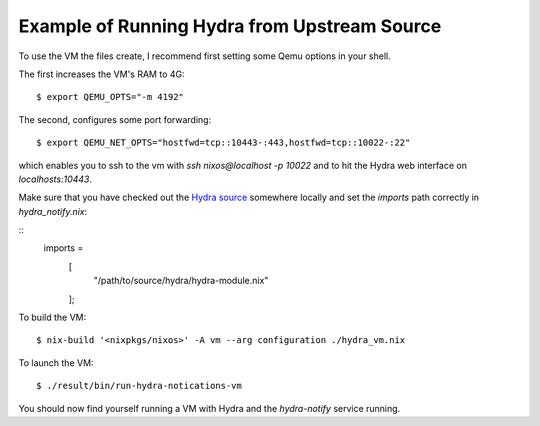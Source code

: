 Example of Running Hydra from Upstream Source
=============================================

To use the VM the files create, I recommend first setting some Qemu options in your
shell.

The first increases the VM's RAM to 4G: ::

$ export QEMU_OPTS="-m 4192"

The second, configures some port forwarding: ::

$ export QEMU_NET_OPTS="hostfwd=tcp::10443-:443,hostfwd=tcp::10022-:22"

which enables you to ssh to the vm  with `ssh nixos@localhost -p 10022` and to
hit the Hydra web interface on `localhosts:10443`.

Make sure that you have checked out the `Hydra source`_ somewhere locally and
set the `imports` path correctly in `hydra_notify.nix`:

::
  imports =
    [
      "/path/to/source/hydra/hydra-module.nix"
    ];

To build the VM: ::

$ nix-build '<nixpkgs/nixos>' -A vm --arg configuration ./hydra_vm.nix

To launch the VM: ::

$ ./result/bin/run-hydra-notications-vm

You should now find yourself running a VM with Hydra and the `hydra-notify`
service running.

.. _Hydra source: https://github.com/NixOS/hydra/
